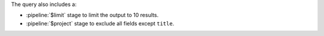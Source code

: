 The query also includes a:

- :pipeline:`$limit` stage to limit the output to 10 results.
- :pipeline:`$project` stage to exclude all fields except ``title``.
